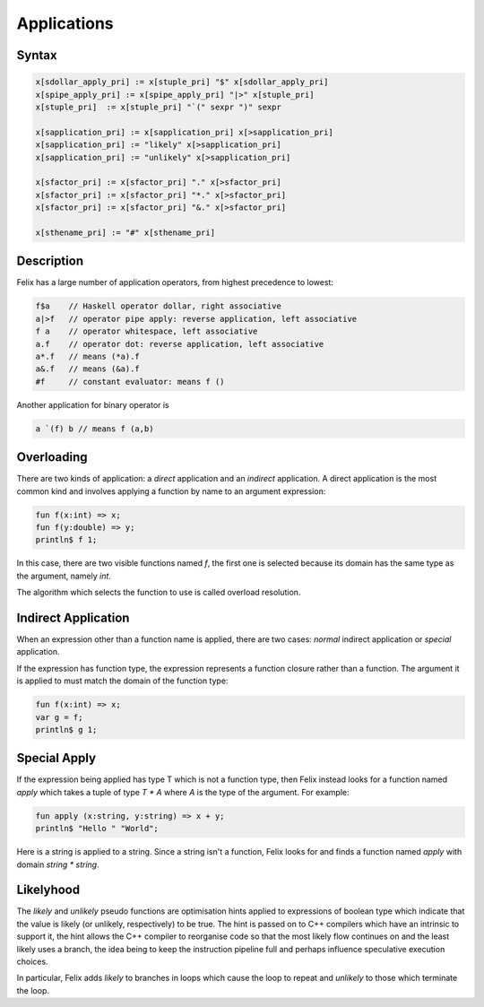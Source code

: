.. index:: application
Applications
============

Syntax
------
 
.. code-block:: felix

  x[sdollar_apply_pri] := x[stuple_pri] "$" x[sdollar_apply_pri] 
  x[spipe_apply_pri] := x[spipe_apply_pri] "|>" x[stuple_pri] 
  x[stuple_pri]  := x[stuple_pri] "`(" sexpr ")" sexpr

  x[sapplication_pri] := x[sapplication_pri] x[>sapplication_pri] 
  x[sapplication_pri] := "likely" x[>sapplication_pri]
  x[sapplication_pri] := "unlikely" x[>sapplication_pri]

  x[sfactor_pri] := x[sfactor_pri] "." x[>sfactor_pri] 
  x[sfactor_pri] := x[sfactor_pri] "*." x[>sfactor_pri]
  x[sfactor_pri] := x[sfactor_pri] "&." x[>sfactor_pri]

  x[sthename_pri] := "#" x[sthename_pri] 


Description
-----------

Felix has a large number of application operators, from
highest precedence to lowest:

.. code-block:: felix

  f$a    // Haskell operator dollar, right associative
  a|>f   // operator pipe apply: reverse application, left associative
  f a    // operator whitespace, left associative
  a.f    // operator dot: reverse application, left associative
  a*.f   // means (*a).f
  a&.f   // means (&a).f
  #f     // constant evaluator: means f ()


Another application for binary operator is

.. code-block:: felix

  a `(f) b // means f (a,b)

.. index:: overloading
Overloading
-----------

There are two kinds of application: a *direct* application and an *indirect*
application. A direct application is the most common kind and involves
applying a function by name to an argument expression:

.. code-block:: felix

  fun f(x:int) => x;
  fun f(y:double) => y;
  println$ f 1;

In this case, there are two visible functions named `f`, the first
one is selected because its domain has the same type as the argument,
namely `int`.

The algorithm which selects the function to use is called overload
resolution.

Indirect Application
--------------------

When an expression other than a function name is applied,
there are two cases: *normal* indirect application or *special*
application.

If the expression has function type, the expression represents
a function closure rather than a function. The argument it
is applied to must match the domain of the function type:

.. code-block:: felix

  fun f(x:int) => x;
  var g = f;
  println$ g 1;

Special Apply
-------------

.. index:: apply, function
If the expression being applied has type T which is not a function type,
then Felix instead looks for a function named `apply` which takes a tuple
of type `T * A` where `A` is the type of the argument. For example:

.. code-block:: felix

  fun apply (x:string, y:string) => x + y;
  println$ "Hello " "World";

Here is a string is applied to a string. Since a string isn't a function,
Felix looks for and finds a function named `apply` with domain `string * string`.


Likelyhood
----------

.. index:: likely; unlikely
The `likely` and `unlikely` pseudo functions are optimisation hints
applied to expressions of boolean type which indicate that the
value is likely (or unlikely, respectively) to be true.
The hint is passed on to C++ compilers which have an intrinsic to
support it, the hint allows the C++ compiler to reorganise code
so that the most likely flow continues on and the least likely
uses a branch, the idea being to keep the instruction pipeline
full and perhaps influence speculative execution choices.

In particular, Felix adds `likely` to branches in loops which
cause the loop to repeat and `unlikely` to those which terminate
the loop.






